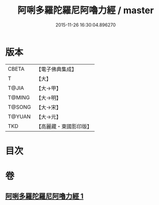 #+TITLE: 阿唎多羅陀羅尼阿嚕力經 / master
#+DATE: 2015-11-26 16:30:04.896270
* 版本
 |     CBETA|【電子佛典集成】|
 |         T|【大】     |
 |     T@JIA|【大→甲】   |
 |    T@MING|【大→明】   |
 |    T@SONG|【大→宋】   |
 |    T@YUAN|【大→元】   |
 |       TKD|【高麗藏・東國影印版】|

* 目次
* 卷
** [[file:KR6j0237_001.txt][阿唎多羅陀羅尼阿嚕力經 1]]
